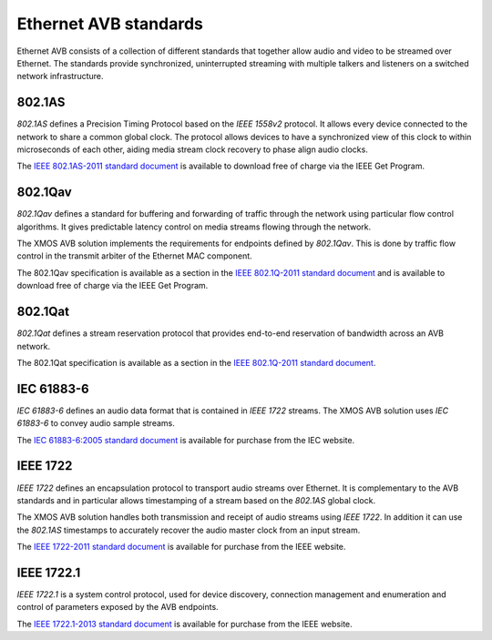 Ethernet AVB standards
======================

Ethernet AVB consists of a collection of different standards that together allow audio and video to be streamed over Ethernet. The standards provide synchronized, uninterrupted streaming with multiple talkers and listeners on a switched network infrastructure. 

.. index:: ptp, 802.1as

802.1AS
-------

*802.1AS* defines a Precision Timing Protocol based on the *IEEE 1558v2* protocol. It allows every device connected to the network to share a common global clock. The protocol allows devices to have a synchronized view of this clock to within microseconds of each other, aiding media stream clock recovery to phase align audio clocks.

The `IEEE 802.1AS-2011 standard document`_ is available to download free of charge via the IEEE Get Program.

.. _`IEEE 802.1AS-2011 standard document`: http://standards.ieee.org/getieee802/download/802.1AS-2011.pdf

802.1Qav
--------

*802.1Qav* defines a standard for buffering and forwarding of traffic through the network using particular flow control algorithms. It gives predictable latency control on media streams flowing through the network.

The XMOS AVB solution implements the requirements for endpoints defined by *802.1Qav*. This is done by traffic flow control in the transmit arbiter of the Ethernet MAC component.

The 802.1Qav specification is available as a section in the `IEEE 802.1Q-2011 standard document`_  and is available to download free of charge via the IEEE Get Program.

.. _`IEEE 802.1Q-2011 standard document`: http://standards.ieee.org/getieee802/download/802.1Q-2011.pdf

802.1Qat
--------

*802.1Qat* defines a stream reservation protocol that provides end-to-end reservation of bandwidth across an AVB network. 

The 802.1Qat specification is available as a section in the `IEEE 802.1Q-2011 standard document`_.

IEC 61883-6
-----------

*IEC 61883-6* defines an audio data format that is contained in *IEEE 1722* streams. The XMOS AVB solution uses *IEC 61883-6* to convey audio sample streams.

The `IEC 61883-6:2005 standard document`_ is available for purchase from the IEC website.

.. _`IEC 61883-6:2005 standard document`: http://webstore.iec.ch/webstore/webstore.nsf/ArtNum_PK/46793


IEEE 1722
----------

*IEEE 1722* defines an encapsulation protocol to transport audio streams over Ethernet. It is complementary to the AVB standards and in particular allows timestamping of a stream based on the *802.1AS* global clock. 

The XMOS AVB solution handles both transmission and receipt of audio streams using *IEEE 1722*. In addition it can use the *802.1AS* timestamps to accurately recover the audio master clock from an input stream.

The `IEEE 1722-2011 standard document`_ is available for purchase from the IEEE website.

.. _`IEEE 1722-2011 standard document`: http://standards.ieee.org/findstds/standard/1722-2011.html

IEEE 1722.1
------------

*IEEE 1722.1* is a system control protocol, used for device discovery, connection management and enumeration and control of parameters exposed by the AVB endpoints.

The `IEEE 1722.1-2013 standard document`_ is available for purchase from the IEEE website.

.. _`IEEE 1722.1-2013 standard document`: http://standards.ieee.org/findstds/standard/1722.1-2013.html